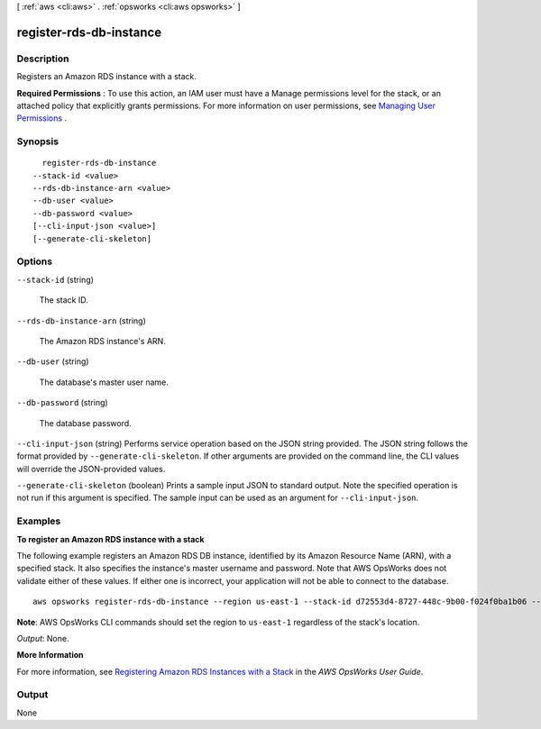 [ :ref:`aws <cli:aws>` . :ref:`opsworks <cli:aws opsworks>` ]

.. _cli:aws opsworks register-rds-db-instance:


************************
register-rds-db-instance
************************



===========
Description
===========



Registers an Amazon RDS instance with a stack.

 

**Required Permissions** : To use this action, an IAM user must have a Manage permissions level for the stack, or an attached policy that explicitly grants permissions. For more information on user permissions, see `Managing User Permissions`_ .



========
Synopsis
========

::

    register-rds-db-instance
  --stack-id <value>
  --rds-db-instance-arn <value>
  --db-user <value>
  --db-password <value>
  [--cli-input-json <value>]
  [--generate-cli-skeleton]




=======
Options
=======

``--stack-id`` (string)


  The stack ID.

  

``--rds-db-instance-arn`` (string)


  The Amazon RDS instance's ARN.

  

``--db-user`` (string)


  The database's master user name.

  

``--db-password`` (string)


  The database password.

  

``--cli-input-json`` (string)
Performs service operation based on the JSON string provided. The JSON string follows the format provided by ``--generate-cli-skeleton``. If other arguments are provided on the command line, the CLI values will override the JSON-provided values.

``--generate-cli-skeleton`` (boolean)
Prints a sample input JSON to standard output. Note the specified operation is not run if this argument is specified. The sample input can be used as an argument for ``--cli-input-json``.



========
Examples
========

**To register an Amazon RDS instance with a stack**

The following example registers an Amazon RDS DB instance, identified by its Amazon Resource Name (ARN), with a specified stack.
It also specifies the instance's master username and password. Note that AWS OpsWorks does not validate either of these
values. If either one is incorrect, your application will not be able to connect to the database. ::

  aws opsworks register-rds-db-instance --region us-east-1 --stack-id d72553d4-8727-448c-9b00-f024f0ba1b06 --rds-db-instance-arn arn:aws:rds:us-west-2:123456789012:db:clitestdb  --db-user cliuser --db-password some23!pwd

**Note**: AWS OpsWorks CLI commands should set the region to ``us-east-1`` regardless of the stack's location.

*Output*: None.

**More Information**

For more information, see `Registering Amazon RDS Instances with a Stack`_ in the *AWS OpsWorks User Guide*.

.. _`Registering Amazon RDS Instances with a Stack`: http://docs.aws.amazon.com/opsworks/latest/userguide/resources-reg.html#resources-reg-rds


======
Output
======

None

.. _Managing User Permissions: http://docs.aws.amazon.com/opsworks/latest/userguide/opsworks-security-users.html
